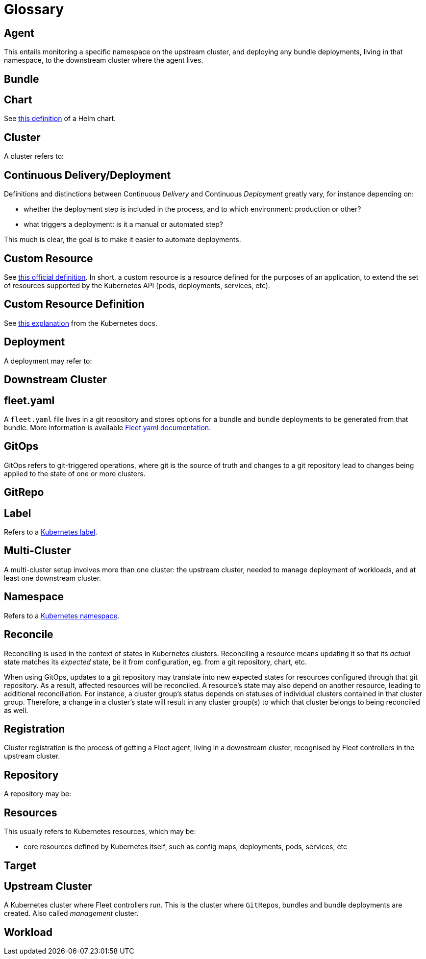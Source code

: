 = Glossary

== Agent

ifeval::["{build-type}" == "product"]
In <<_suse_rancher_prime_continous_delivery,{product_name}>>'s context, an agent is a Kubernetes deployment responsible for deploying workloads to its cluster.
endif::[]

ifeval::["{build-type}" == "community"]
In <<_continous_delivery,{product_name}>>'s context, an agent is a Kubernetes deployment responsible for deploying workloads to its cluster.
endif::[]

This entails monitoring a specific namespace on the upstream cluster, and deploying any bundle deployments, living in that namespace, to the downstream cluster where the agent lives.

== Bundle

ifeval::["{build-type}" == "product"]
A bundle is a <<_suse_rancher_prime_continous_delivery,{product_name}>>-specific resource (also known as a https://kubernetes.io/docs/concepts/extend-kubernetes/api-extension/custom-resources/[Custom Resource] in Kubernetes) representing a workload, or set of user resources, to be deployed. It is typically generated by <<_suse_rancher_prime_continous_delivery,{product_name}>> from a path of a git repository.
endif::[]

ifeval::["{build-type}" == "community"]
A bundle is a <<_continous_delivery,{product_name}>>-specific resource (also known as a https://kubernetes.io/docs/concepts/extend-kubernetes/api-extension/custom-resources/[Custom Resource] in Kubernetes) representing a workload, or set of user resources, to be deployed. It is typically generated by <<_continous_delivery,{product_name}>> from a path of a git repository.
endif::[]

== Chart

See https://helm.sh/docs/topics/charts/[this definition] of a Helm chart.

== Cluster

A cluster refers to:

ifeval::["{build-type}" == "product"]
* a https://kubernetes.io/docs/concepts/architecture/[Kubernetes cluster] managed by <<_suse_rancher_prime_continous_delivery,{product_name}>>.
* a `Cluster` https://github.com/rancher/fleet/blob/main/pkg/apis/fleet.cattle.io/v1alpha1/cluster_types.go#L59[resource] in Fleet's API, which <<_suse_rancher_prime_continous_delivery,{product_name}>> uses to manage that Kubernetes cluster.
endif::[]

ifeval::["{build-type}" == "community"]

* a https://kubernetes.io/docs/concepts/architecture/[Kubernetes cluster] managed by <<_continous_delivery,{product_name}>>.
* a `Cluster` https://github.com/rancher/fleet/blob/main/pkg/apis/fleet.cattle.io/v1alpha1/cluster_types.go#L59[resource] in Fleet's API, which <<_continous_delivery,{product_name}>> uses to manage that Kubernetes cluster.
endif::[]

== Continuous Delivery/Deployment

Definitions and distinctions between Continuous _Delivery_ and Continuous _Deployment_ greatly vary, for instance
depending on:

* whether the deployment step is included in the process, and to which environment: production or other?
* what triggers a deployment: is it a manual or automated step?

This much is clear, the goal is to make it easier to automate deployments.

== Custom Resource

See https://kubernetes.io/docs/concepts/extend-kubernetes/api-extension/custom-resources/[this official definition].
In short, a custom resource is a resource defined for the purposes of an application, to extend the set of resources supported by the Kubernetes API (pods, deployments, services, etc).

== Custom Resource Definition

See https://kubernetes.io/docs/concepts/extend-kubernetes/api-extension/custom-resources/#customresourcedefinitions[this explanation] from the Kubernetes docs.

== Deployment

A deployment may refer to:


ifeval::["{build-type}" == "product"]
* a https://kubernetes.io/docs/reference/kubernetes-api/workload-resources/deployment-v1/[Kubernetes deployment],
whether part of a user workload or part of <<_suse_rancher_prime_continous_delivery,{product_name}>> itself, such as an agent deployment, controller deployments.
* the action of deploying a user workload, which means <<_suse_rancher_prime_continous_delivery,{product_name}>> reading configuration (`GitRepo`, `fleet.yaml`, etc) and, as a result, creating resources on target clusters.
endif::[]

ifeval::["{build-type}" == "community"]
* a https://kubernetes.io/docs/reference/kubernetes-api/workload-resources/deployment-v1/[Kubernetes deployment],
whether part of a user workload or part of <<_continous_delivery,{product_name}>> itself, such as an agent deployment, controller deployments.
* the action of deploying a user workload, which means <<_continous_delivery,{product_name}>> reading configuration (`GitRepo`, `fleet.yaml`, etc) and, as a result, creating resources on target clusters.
endif::[]

== Downstream Cluster

ifeval::["{build-type}" == "product"]
A downstream cluster is a Kubernetes cluster where user workloads will run, without any <<_suse_rancher_prime_continous_delivery,{product_name}>> controllers living there. It is a target cluster for <<_suse_rancher_prime_continous_delivery,{product_name}>>, where only a <<_suse_rancher_prime_continous_delivery,{product_name}>> agent lives beside user workloads.
endif::[]

ifeval::["{build-type}" == "community"]
A downstream cluster is a Kubernetes cluster where user workloads will run, without any <<_continous_delivery,{product_name}>> controllers living there. It is a target cluster for <<_continous_delivery,{product_name}>>, where only a <<_continous_delivery,{product_name}>> agent lives beside user workloads.
endif::[]

== fleet.yaml

A `fleet.yaml` file lives in a git repository and stores options for a bundle and bundle deployments to be generated from that bundle. More information is available xref:ref-fleet-yaml.adoc[Fleet.yaml documentation].

== GitOps

GitOps refers to git-triggered operations, where git is the source of truth and changes to a git repository lead to
changes being applied to the state of one or more clusters.

== GitRepo

ifeval::["{build-type}" == "product"]
A `GitRepo` is a <<_suse_rancher_prime_continous_delivery,{product_name}>>-specific resource, to be used as an entry point to using <<_suse_rancher_prime_continous_delivery,{product_name}>>.
Creating a `GitRepo` pointing to a set of paths in a git repository enables <<_suse_rancher_prime_continous_delivery,{product_name}>> to monitor those paths and deploy resources stored or referenced there.
endif::[]

ifeval::["{build-type}" == "community"]
A `GitRepo` is a <<_continous_delivery,{product_name}>>-specific resource, to be used as an entry point to using <<_continous_delivery,{product_name}>>.
Creating a `GitRepo` pointing to a set of paths in a git repository enables <<_continous_delivery,{product_name}>> to monitor those paths and deploy resources stored or referenced there.
endif::[]

== Label

Refers to a https://kubernetes.io/docs/concepts/overview/working-with-objects/labels/[Kubernetes label].

== Multi-Cluster

A multi-cluster setup involves more than one cluster: the upstream cluster, needed to manage deployment of workloads, and at least one downstream cluster.

== Namespace

Refers to a https://kubernetes.io/docs/concepts/overview/working-with-objects/namespaces/[Kubernetes namespace].

== Reconcile

Reconciling is used in the context of states in Kubernetes clusters. Reconciling a resource means updating it so that its _actual_ state matches its _expected_ state, be it from configuration, eg. from a git repository, chart, etc.

When using GitOps, updates to a git repository may translate into new expected states for resources configured through that git repository. As a result, affected resources will be reconciled.
A resource's state may also depend on another resource, leading to additional reconciliation. For instance, a cluster group's status depends on statuses of individual clusters contained in that cluster group. Therefore, a change in a cluster's state will result in any cluster group(s) to which that cluster belongs to being reconciled as well.

== Registration

Cluster registration is the process of getting a Fleet agent, living in a downstream cluster, recognised by Fleet controllers in the upstream cluster.

ifeval::["{build-type}" == "product"]
Once registration is complete for a downstream cluster, <<_suse_rancher_prime_continous_delivery,{product_name}>> is able to deploy workloads to that cluster.
endif::[]

ifeval::["{build-type}" == "community"]
Once registration is complete for a downstream cluster, <<_continous_delivery,{product_name}>> is able to deploy workloads to that cluster.
endif::[]

== Repository

A repository may be:

ifeval::["{build-type}" == "product"]
* a git repository, storing code, configuration or any kind of files and keeping track of changes made to those files
through commits. <<_suse_rancher_prime_continous_delivery,{product_name}>> can monitor a git repository for new commits pushed to a specific branch or revision, at one or more paths, through xref:gitrepo-add.adoc[GitRepo] resources.
* a Helm repository, hosting Helm charts and an index file referencing them. <<_suse_rancher_prime_continous_delivery,{product_name}>> is able to install Helm charts andapply user-defined configuration to them.
endif::[]

ifeval::["{build-type}" == "community"]
* a git repository, storing code, configuration or any kind of files and keeping track of changes made to those files
through commits. <<_continous_delivery,{product_name}>> can monitor a git repository for new commits pushed to a specific branch or revision, at one or more paths, through xref:gitrepo-add.adoc[GitRepo] resources.
* a Helm repository, hosting Helm charts and an index file referencing them. <<_continous_delivery,{product_name}>> is able to install Helm charts andapply user-defined configuration to them.
endif::[]

== Resources

This usually refers to Kubernetes resources, which may be:

* core resources defined by Kubernetes itself, such as config maps, deployments, pods, services, etc
+
ifeval::["{build-type}" == "product"]
* custom resources defined by individual applications, such as <<_suse_rancher_prime_continous_delivery,{product_name}>> itself, which defines `GitRepo`, `Bundle`, `Bundledeployment` and a few others.
endif::[]
+
ifeval::["{build-type}" == "community"]
* custom resources defined by individual applications, such as <<_continous_delivery,{product_name}>> itself, which defines `GitRepo`, `Bundle`, `Bundledeployment` and a few others.
endif::[]

== Target

ifeval::["{build-type}" == "product"]
<<_suse_rancher_prime_continous_delivery,{product_name}>> uses this word in the context of determining where a workload will run. This represents a _destination_ cluster for a workload.
endif::[]

ifeval::["{build-type}" == "community"]
<<_continous_delivery,{product_name}>> uses this word in the context of determining where a workload will run. This represents a _destination_ cluster for a workload.
endif::[]

== Upstream Cluster

A Kubernetes cluster where Fleet controllers run. This is the cluster where ``GitRepo``s, bundles and bundle deployments are created.
Also called _management_ cluster.

== Workload

ifeval::["{build-type}" == "product"]
A workload represents what users want to deploy through <<_suse_rancher_prime_continous_delivery,{product_name}>>. It may be a set of Helm charts, Kubernetes manifests, kustomize, etc, stored or referenced in a git repository.

When a user creates a `GitRepo` resource pointing to that git repository, and subsequently when relevant changes are found in that repository, <<_suse_rancher_prime_continous_delivery,{product_name}>> deploys workloads.
endif::[]

ifeval::["{build-type}" == "community"]
A workload represents what users want to deploy through <<_continous_delivery,{product_name}>>. It may be a set of Helm charts, Kubernetes manifests, kustomize, etc, stored or referenced in a git repository.

When a user creates a `GitRepo` resource pointing to that git repository, and subsequently when relevant changes are found in that repository, <<_continous_delivery,{product_name}>> deploys workloads.
endif::[]

